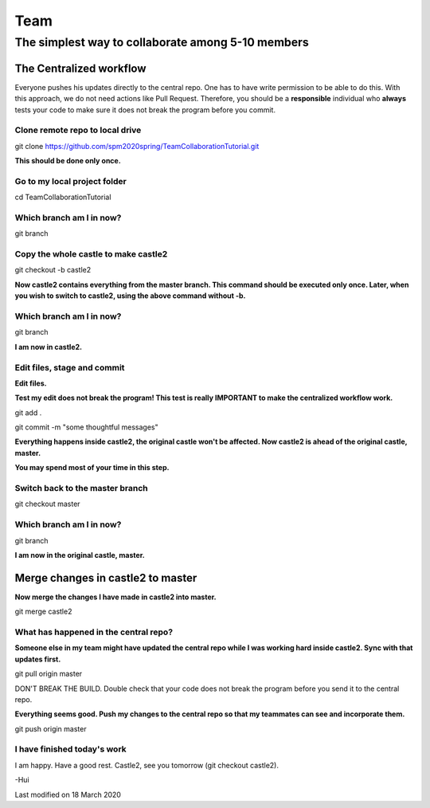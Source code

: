 ==============
Team
==============

The simplest way to collaborate among 5-10 members
==================================================


The Centralized workflow
-------------------------

Everyone pushes his updates directly to the central repo.  One has to have write permission to be able to do this.
With this approach, we do not need actions like Pull Request.
Therefore, you should be a **responsible** individual who **always** tests your code to make sure it does not break the program before you commit.


Clone remote repo to local drive
~~~~~~~~~~~~~~~~~~~~~~~~~~~~~~~~

git clone https://github.com/spm2020spring/TeamCollaborationTutorial.git

**This should be done only once.**


Go to my local project folder
~~~~~~~~~~~~~~~~~~~~~~~~~~~~~

cd TeamCollaborationTutorial

Which branch am I in now?
~~~~~~~~~~~~~~~~~~~~~~~~~~

git branch


Copy the whole castle to make castle2
~~~~~~~~~~~~~~~~~~~~~~~~~~~~~~~~~~~~~~~

git checkout -b castle2

**Now castle2 contains everything from the master branch.  This command should be executed only once.  Later, when you wish to switch to castle2, using the above command without -b.**


Which branch am I in now?
~~~~~~~~~~~~~~~~~~~~~~~~~~

git branch

**I am now in castle2.**



Edit files, stage and commit
~~~~~~~~~~~~~~~~~~~~~~~~~~~~~

**Edit files.**

**Test my edit does not break the program!  This test is really IMPORTANT to make the centralized workflow work.**

git add .

git commit -m "some thoughtful messages"

**Everything happens inside castle2, the original castle won't be affected.  Now castle2 is ahead of the original castle, master.**

**You may spend most of your time in this step.**


Switch back to the master branch
~~~~~~~~~~~~~~~~~~~~~~~~~~~~~~~~~~~~

git checkout master


Which branch am I in now?
~~~~~~~~~~~~~~~~~~~~~~~~~~

git branch

**I am now in the original castle, master.**


Merge changes in castle2 to master
-----------------------------------

**Now merge the changes I have made in castle2 into master.**

git merge castle2


What has happened in the central repo?
~~~~~~~~~~~~~~~~~~~~~~~~~~~~~~~~~~~~~~

**Someone else in my team might have updated the central repo while I was working hard inside castle2. Sync with that updates first.**

git pull origin master

DON'T BREAK THE BUILD.  Double check that your code does not break the program before you send it to the central repo.

**Everything seems good.  Push my changes to the central repo so that my teammates can see and incorporate them.**

git push origin master


I have finished today's work
~~~~~~~~~~~~~~~~~~~~~~~~~~~~~~~~~~~~~~

I am happy.  Have a good rest.  Castle2, see you tomorrow (git checkout castle2).





-Hui


Last modified on 18 March 2020

